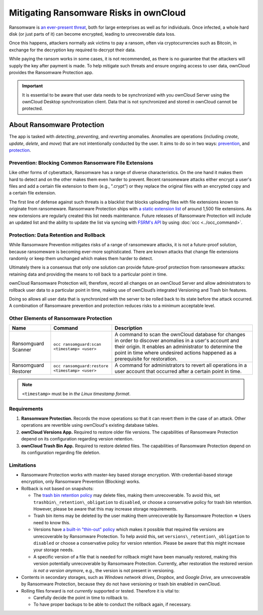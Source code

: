 Mitigating Ransomware Risks in ownCloud
=======================================

Ransomware is `an ever-present threat`_, both for large enterprises as well as for individuals.
Once infected, a whole hard disk (or just parts of it) can become encrypted, leading to unrecoverable data loss.

Once this happens, attackers normally ask victims to pay a ransom, often via cryptocurrencies such as Bitcoin, in exchange for the decryption key required to decrypt their data.

While paying the ransom works in some cases, it is not recommended, as there is no guarantee that the attackers will supply the key after payment is made.
To help mitigate such threats and ensure ongoing access to user data, ownCloud provides the Ransomware Protection app.

.. important::
   It is essential to be aware that user data needs to be synchronized with you ownCloud Server using the ownCloud Desktop synchronization client. Data that is not synchronized and stored in ownCloud cannot be protected.

About Ransomware Protection
---------------------------

The app is tasked with *detecting*, *preventing*, and *reverting* anomalies.
Anomalies are operations (including *create*, *update*, *delete*, and *move*) that are not intentionally conducted by the user.
It aims to do so in two ways: `prevention <ransomeware_prevention_label>`_, and `protection <ransomeware_protection_label>`_.

.. _ransomeware_prevention_label:

Prevention: Blocking Common Ransomware File Extensions
~~~~~~~~~~~~~~~~~~~~~~~~~~~~~~~~~~~~~~~~~~~~~~~~~~~~~~

Like other forms of cyberattack, Ransomware has a range of diverse characteristics.
On the one hand it makes them hard to detect and on the other makes them even harder to prevent.
Recent ransomeware attacks either encrypt a user's files and add a certain file extension to them (e.g., ".crypt") or they replace the original files with an encrypted copy and a certain file extension.

The first line of defense against such threats is a blacklist that blocks uploading files with file extensions known to originate from ransomeware.
Ransomware Protection ships with `a static extension list`_ of around 1,500 file extensions.
As new extensions are regularly created this list needs maintenance.
Future releases of Ransomware Protection will include an updated list and the ability to update the list via syncing with `FSRM's API`_ by using :doc:`occ <../occ_command>`.

.. _ransomeware_protection_label:

Protection: Data Retention and Rollback
~~~~~~~~~~~~~~~~~~~~~~~~~~~~~~~~~~~~~~~

While Ransomware Prevention mitigates risks of a range of ransomeware attacks, it is not a future-proof solution, because ransomeware is becoming ever-more sophisticated.
There are known attacks that change file extensions randomly or keep them unchanged which makes them harder to detect.

Ultimately there is a consensus that only one solution can provide future-proof protection from ransomeware attacks: retaining data and providing the means to roll back to a particular point in time.

ownCloud Ransomware Protection will, therefore, record all changes on an ownCloud Server and allow administrators to rollback user data to a particular point in time, making use of ownCloud’s integrated Versioning and Trash bin features.

Doing so allows all user data that is synchronized with the server to be rolled back to its state before the attack occurred.
A combination of Ransomware prevention and protection reduces risks to a minimum acceptable level.

Other Elements of Ransomware Protection
~~~~~~~~~~~~~~~~~~~~~~~~~~~~~~~~~~~~~~~

==================== ============================================== ================================================
Name                 Command                                        Description
==================== ============================================== ================================================
Ransomguard Scanner  ``occ ransomguard:scan <timestamp> <user>``    A command to scan the ownCloud database for
                                                                    changes in order to discover anomalies in a 
                                                                    user's account and their origin. It enables an 
                                                                    administrator to determine the point in time
                                                                    where undesired actions happened as a
                                                                    prerequisite for restoration.
Ransomguard Restorer ``occ ransomguard:restore <timestamp> <user>`` A command for administrators to revert all
                                                                    operations in a user account that occurred after
                                                                    a certain point in time.
==================== ============================================== ================================================

.. note:: 
   ``<timestamp>`` must be in `the Linux timestamp format`.

Requirements
~~~~~~~~~~~~

#. **Ransomware Protection.** Records the move operations so that it can revert them in the case of an attack. Other operations are revertible using ownCloud's existing database tables.
#. **ownCloud Versions App.** Required to restore older file versions. The capabilities of Ransomware Protection depend on its configuration regarding version retention.
#. **ownCloud Trash Bin App.** Required to restore deleted files. The capabilities of Ransomware Protection depend on its configuration regarding file deletion.

Limitations
~~~~~~~~~~~

- Ransomware Protection works with master-key based storage encryption. With credential-based storage encryption, only Ransomware Prevention (Blocking) works.
- Rollback is not based on snapshots:

  * The `trash bin retention policy`_ may delete files, making them unrecoverable. To avoid this, set ``trashbin\_retention\_obligation`` to ``disabled``, or choose a conservative policy for trash bin retention. However, please be aware that this may increase storage requirements.
  * Trash bin items may be deleted by the user making them unrecoverable by Ransomware Protection => Users need to know this.
  * Versions have `a built-in "thin-out" policy`_ which makes it possible that required file versions are unrecoverable by Ransomware Protection. To help avoid this, set ``versions\_retention\_obligation`` to ``disabled`` or choose a conservative policy for version retention. Please be aware that this might increase your storage needs.
  * A specific version of a file that is needed for rollback might have been manually restored, making this version potentially unrecoverable by Ransomware Protection. Currently, after restoration the restored version `is not a version anymore`, e.g., the version is not present in versioning.

- Contents in secondary storages, such as *Windows network drives*, *Dropbox*, and *Google Drive*, are unrecoverable by Ransomware Protection, because they do not have versioning or trash bin enabled in ownCloud.
- Rolling files forward is not *currently* supported or tested. Therefore it is vital to:

  * Carefully decide the point in time to rollback to.
  * To have proper backups to be able to conduct the rollback again, if necessary.

.. Links

.. _trash bin retention policy: https://doc.owncloud.com/server/10.0/admin\_manual/configuration/server/config\_sample\_php\_parameters.html?highlight=trash%20bin#deleted-items-trash-bin
.. _a built-in "thin-out" policy: https://doc.owncloud.com/server/10.0/admin\_manual/configuration/server/config\_sample\_php\_parameters.html?highlight=trash%20bin#file-versions
.. _is not a version anymore: https://github.com/owncloud/core/issues/29666
.. _an ever-present threat: https://www.google.de/search?q=ransomeware&source=lnms&tbm=nws&sa=X&ved=0ahUKEwiqmvL9rdfXAhWCyaQKHSkgDosQ_AUICigB&biw=1680&bih=908
.. _a static extension list: https://fsrm.experiant.ca
.. _FSRM's API: https://fsrm.experiant.ca/api/v1/combined
.. _the Linux timestamp format: https://en.wikipedia.org/wiki/Unix_time
